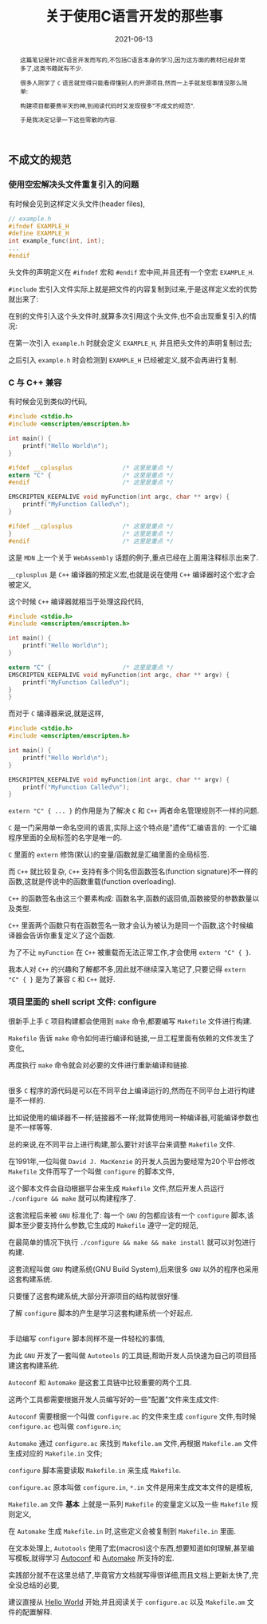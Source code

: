 #+title: 关于使用C语言开发的那些事
#+date: 2021-06-13
#+status: wd
#+index: 关于使用C语言开发的那些事
#+tags: C
#+begin_abstract
这篇笔记是针对C语言开发而写的,不包括C语言本身的学习,因为这方面的教材已经非常多了,这类书籍就有不少.

很多人刚学了 =C= 语言就觉得只能看得懂别人的开源项目,然而一上手就发现事情没那么简单:

构建项目都要费半天的神,到阅读代码时又发现很多"不成文的规范".

于是我决定记录一下这些零散的内容.
#+end_abstract

** 不成文的规范

*** 使用空宏解决头文件重复引入的问题

    有时候会见到这样定义头文件(header files),

    #+BEGIN_SRC c
      // example.h
      #ifndef EXAMPLE_H
      #define EXAMPLE_H
      int example_func(int, int);
      ...
      #endif
    #+END_SRC

    头文件的声明定义在 =#ifndef= 宏和 =#endif= 宏中间,并且还有一个空宏 =EXAMPLE_H=.

    =#include= 宏引入文件实际上就是把文件的内容复制到过来,于是这样定义宏的优势就出来了:

    在别的文件引入这个头文件时,就算多次引用这个头文件,也不会出现重复引入的情况:

    在第一次引入 =example.h= 时就会定义 =EXAMPLE_H=, 并且把头文件的声明复制过去;

    之后引入 =example.h= 时会检测到 =EXAMPLE_H= 已经被定义,就不会再进行复制.



*** C 与 C++ 兼容

    有时候会见到类似的代码,

    #+BEGIN_SRC c
      #include <stdio.h>
      #include <emscripten/emscripten.h>

      int main() {
          printf("Hello World\n");
      }

      #ifdef __cplusplus              /* 这里是重点 */
      extern "C" {                    /* 这里是重点 */
      #endif                          /* 这里是重点 */

      EMSCRIPTEN_KEEPALIVE void myFunction(int argc, char ** argv) {
          printf("MyFunction Called\n");
      }

      #ifdef __cplusplus              /* 这里是重点 */
      }                               /* 这里是重点 */
      #endif                          /* 这里是重点 */
    #+END_SRC

    这是 =MDN= 上一个关于 =WebAssembly= 话题的例子,重点已经在上面用注释标示出来了.

    =__cplusplus= 是 =C++= 编译器的预定义宏,也就是说在使用 =C++= 编译器时这个宏才会被定义,

    这个时候 =C++= 编译器就相当于处理这段代码,

    #+BEGIN_SRC c
      #include <stdio.h>
      #include <emscripten/emscripten.h>

      int main() {
          printf("Hello World\n");
      }

      extern "C" {                    /* 这里是重点 */
      EMSCRIPTEN_KEEPALIVE void myFunction(int argc, char ** argv) {
          printf("MyFunction Called\n");
      }
      }
    #+END_SRC

    而对于 =C= 编译器来说,就是这样,

    #+BEGIN_SRC c
      #include <stdio.h>
      #include <emscripten/emscripten.h>

      int main() {
          printf("Hello World\n");
      }

      EMSCRIPTEN_KEEPALIVE void myFunction(int argc, char ** argv) {
          printf("MyFunction Called\n");
      }
    #+END_SRC

    =extern "C" { ... }= 的作用是为了解决 =C= 和 =C++= 两者命名管理规则不一样的问题.

    =C= 是一门采用单一命名空间的语言,实际上这个特点是"遗传"汇编语言的: 一个汇编程序里面的全局标签的名字是唯一的.

    =C= 里面的 =extern= 修饰(默认)的变量/函数就是汇编里面的全局标签.

    而 =C++= 就比较复杂, =C++= 支持有多个同名但函数签名(function signature)不一样的函数,这就是传说中的函数重载(function overloading).

    =C++= 的函数签名由这三个要素构成: 函数名字,函数的返回值,函数接受的参数数量以及类型.

    =C++= 里面两个函数只有在函数签名一致才会认为被认为是同一个函数,这个时候编译器会告诉你重复定义了这个函数.

    为了不让 =myFunction= 在 =C++= 被重载而无法正常工作,才会使用 =extern "C" { }=.

    我本人对 =C++= 的兴趣和了解都不多,因此就不继续深入笔记了,只要记得 =extern "C" { }= 是为了兼容 =C= 和 =C++= 就好.


*** 项目里面的 shell script 文件: configure

    很新手上手 =C= 项目构建都会使用到 =make= 命令,都要编写 =Makefile= 文件进行构建.

    =Makefile= 告诉 =make= 命令如何进行编译和链接,一旦工程里面有依赖的文件发生了变化,

    再度执行 =make= 命令就会对必要的文件进行重新编译和链接.

    \\

    很多 =C= 程序的源代码是可以在不同平台上编译运行的,然而在不同平台上进行构建是不一样的.

    比如说使用的编译器不一样;链接器不一样;就算使用同一种编译器,可能编译参数也是不一样等等.

    总的来说,在不同平台上进行构建,那么要针对该平台来调整 =Makefile= 文件.

    在1991年,一位叫做 =David J. MacKenzie= 的开发人员因为要经常为20个平台修改 =Makefile= 文件而写了一个叫做 =configure= 的脚本文件,

    这个脚本文件会自动根据平台来生成 =Makefile= 文件,然后开发人员运行 =./configure && make= 就可以构建程序了.

    这套流程后来被 =GNU= 标准化了: 每一个 =GNU= 的包都应该有一个 =configure= 脚本,该脚本至少要支持什么参数,它生成的 =Makefile= 遵守一定的规范,

    在最简单的情况下执行 =./configure && make && make install= 就可以对包进行构建.

    这套流程叫做 =GNU= 构建系统(GNU Build System),后来很多 =GNU= 以外的程序也采用这套构建系统.

    只要懂了这套构建系统,大部分开源项目的结构就很好懂.

    了解 =configure= 脚本的产生是学习这套构建系统一个好起点.

    \\

    手动编写 =configure= 脚本同样不是一件轻松的事情,

    为此 =GNU= 开发了一套叫做 =Autotools= 的工具链,帮助开发人员快速为自己的项目搭建这套构建系统.

    =Autoconf= 和 =Automake= 是这套工具链中比较重要的两个工具.

    这两个工具都需要根据开发人员编写好的一些"配置"文件来生成文件:

    =Autoconf= 需要根据一个叫做 =configure.ac= 的文件来生成 =configure= 文件,有时候 =configure.ac= 也叫做 =configure.in=;

    =Automake= 通过 =configure.ac= 来找到 =Makefile.am= 文件,再根据 =Makefile.am= 文件生成对应的 =Makefile.in= 文件;

    =configure= 脚本需要读取 =Makefile.in= 来生成 =Makefile=.

    =configure.ac= 原本叫做 =configure.in=, =*.in= 文件是用来生成文本文件的是模板,

    =Makefile.am= 文件 *基本* 上就是一系列 =Makefile= 的变量定义以及一些 =Makefile= 规则定义,

    在 =Automake= 生成 =Makefile.in= 时,这些定义会被复制到 =Makefile.in= 里面.

    在文本处理上, =Autotools= 使用了宏(macros)这个东西,想要知道如何理解,甚至编写模板,就得学习 [[https://www.gnu.org/software/autoconf/manual/autoconf.html#Autoconf-Macro-Index][Autoconf]] 和 [[https://www.gnu.org/software/automake/manual/automake.html#Macro-Index][Automake]] 所支持的宏.

    实践部分就不在这里总结了,毕竟官方文档就写得很详细,而且文档上更新太快了,完全没总结的必要,

    建议直接从 [[https://www.gnu.org/software/automake/manual/automake.html#Hello-World][Hello World]] 开始,并且阅读关于 =configure.ac= 以及 =Makefile.am= 文件的配置解释.
